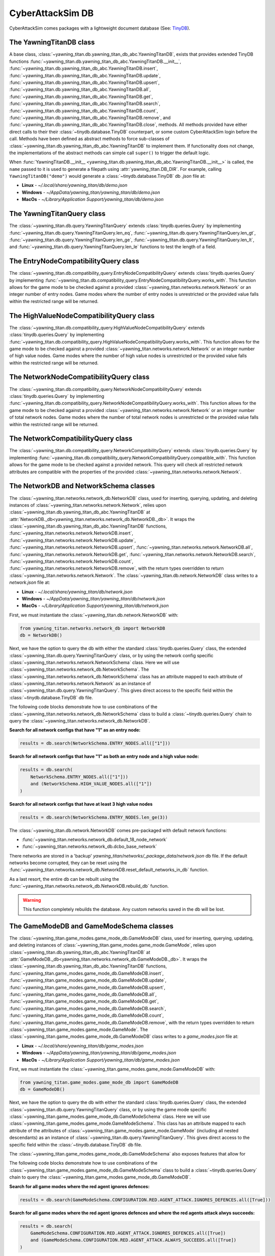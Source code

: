 CyberAttackSim DB
================

CyberAttackSim comes packages with a lightweight document database (See: `TinyDB <https://tinydb.readthedocs.io/en/latest/>`_).


The YawningTitanDB class
************************

A base class, :class:`~yawning_titan.db.yawning_titan_db_abc.YawningTitanDB`, exists that
provides extended TinyDB functions :func:`~yawning_titan.db.yawning_titan_db_abc.YawningTitanDB.__init__`,
:func:`~yawning_titan.db.yawning_titan_db_abc.YawningTitanDB.insert`,
:func:`~yawning_titan.db.yawning_titan_db_abc.YawningTitanDB.update`,
:func:`~yawning_titan.db.yawning_titan_db_abc.YawningTitanDB.upsert`,
:func:`~yawning_titan.db.yawning_titan_db_abc.YawningTitanDB.all`,
:func:`~yawning_titan.db.yawning_titan_db_abc.YawningTitanDB.get`,
:func:`~yawning_titan.db.yawning_titan_db_abc.YawningTitanDB.search`,
:func:`~yawning_titan.db.yawning_titan_db_abc.YawningTitanDB.count`,
:func:`~yawning_titan.db.yawning_titan_db_abc.YawningTitanDB.remove`, and
:func:`~yawning_titan.db.yawning_titan_db_abc.YawningTitanDB.close`, methods. All methods provided have either direct
calls to their their :class:`~tinydb.database.TinyDB` counterpart, or some custom CyberAttackSim login before the call. Methods have been defined as
abstract methods to force sub-classes of :class:`~yawning_titan.db.yawning_titan_db_abc.YawningTitanDB` to
implement them. If functionality does not change, the implementations of the abstract methods can simple
call ``super()`` to trigger the default logic.

When :func:`YawningTitanDB.__init__ <yawning_titan.db.yawning_titan_db_abc.YawningTitanDB.__init__>` is called,
the ``name`` passed to it is used to generate a filepath using :attr:`yawning_titan.DB_DIR`. For example, calling
``YawningTitanDB("demo")`` would generate a :class:`~tinydb.database.TinyDB` db `.json` file at:

- **Linux** - `~/.local/share/yawning_titan/db/demo.json`
- **Windows** - `~/AppData/yawning_titan/yawning_titan/db/demo.json`
- **MacOs** - `~/Library/Application Support/yawning_titan/db/demo.json`

The YawningTitanQuery class
***************************

The :class:`~yawning_titan.db.query.YawningTitanQuery` extends :class:`tinydb.queries.Query` by implementing
:func:`~yawning_titan.db.query.YawningTitanQuery.len_eq`, :func:`~yawning_titan.db.query.YawningTitanQuery.len_gt`,
:func:`~yawning_titan.db.query.YawningTitanQuery.len_ge`, :func:`~yawning_titan.db.query.YawningTitanQuery.len_lt`,
and :func:`~yawning_titan.db.query.YawningTitanQuery.len_le` functions to test the length of a field.

The EntryNodeCompatibilityQuery class
***************************

The :class:`~yawning_titan.db.compatibility_query.EntryNodeCompatibilityQuery` extends :class:`tinydb.queries.Query` by implementing
:func:`~yawning_titan.db.compatibility_query.EntryNodeCompatibilityQuery.works_with`. This function allows for the game mode to
be checked against a provided :class:`~yawning_titan.networks.network.Network` or an integer number of entry nodes. Game modes where the number of entry nodes is unrestricted
or the provided value falls within the restricted range will be returned.

The HighValueNodeCompatibilityQuery class
***************************

The :class:`~yawning_titan.db.compatibility_query.HighValueNodeCompatibilityQuery` extends :class:`tinydb.queries.Query` by implementing
:func:`~yawning_titan.db.compatibility_query.HighValueNodeCompatibilityQuery.works_with`. This function allows for the game mode to
be checked against a provided :class:`~yawning_titan.networks.network.Network` or an integer number of high value nodes. Game modes where the number of high value nodes is unrestricted
or the provided value falls within the restricted range will be returned.

The NetworkNodeCompatibilityQuery class
***************************

The :class:`~yawning_titan.db.compatibility_query.NetworkNodeCompatibilityQuery` extends :class:`tinydb.queries.Query` by implementing
:func:`~yawning_titan.db.compatibility_query.NetworkNodeCompatibilityQuery.works_with`. This function allows for the game mode to
be checked against a provided :class:`~yawning_titan.networks.network.Network` or an integer number of total network nodes. Game modes where the number of total network nodes is unrestricted
or the provided value falls within the restricted range will be returned.

The NetworkCompatibilityQuery class
***************************

The :class:`~yawning_titan.db.compatibility_query.NetworkCompatibilityQuery` extends :class:`tinydb.queries.Query` by implementing
:func:`~yawning_titan.db.compatibility_query.NetworkCompatibilityQuery.compatible_with`. This function allows for the game mode to
be checked against a provided network. This query will check all restricted network attributes are compatible with the properties of the
provided :class:`~yawning_titan.networks.network.Network`.

.. _network-networks-network_db-schema-classes:

The NetworkDB and NetworkSchema classes
***************************************

The :class:`~yawning_titan.networks.network_db.NetworkDB` class, used for inserting, querying, updating, and deleting
instances of :class:`~yawning_titan.networks.network.Network`, relies upon
:class:`~yawning_titan.db.yawning_titan_db_abc.YawningTitanDB` at
:attr:`NetworkDB._db<yawning_titan.networks.network_db.NetworkDB._db>`. It wraps the
:class:`~yawning_titan.db.yawning_titan_db_abc.YawningTitanDB` functions,
:func:`~yawning_titan.networks.network.NetworkDB.insert`,
:func:`~yawning_titan.networks.network.NetworkDB.update`,
:func:`~yawning_titan.networks.network.NetworkDB.upsert`,
:func:`~yawning_titan.networks.network.NetworkDB.all`,
:func:`~yawning_titan.networks.network.NetworkDB.get`,
:func:`~yawning_titan.networks.network.NetworkDB.search`,
:func:`~yawning_titan.networks.network.NetworkDB.count`,
:func:`~yawning_titan.networks.network.NetworkDB.remove`, with the return types overridden to return
:class:`~yawning_titan.networks.network.Network`.
The :class:`~yawning_titan.db.network.NetworkDB` class writes to a `network.json` file at:

- **Linux** - `~/.local/share/yawning_titan/db/network.json`
- **Windows** - `~/AppData/yawning_titan/yawning_titan/db/network.json`
- **MacOs** - `~/Library/Application Support/yawning_titan/db/network.json`


First, we must instantiate the :class:`~yawning_titan.db.network.NetworkDB` with:

.. code:: python

    from yawning_titan.networks.network_db import NetworkDB
    db = NetworkDB()

Next, we have the option to query the db with either the standard :class:`tinydb.queries.Query` class, the extended
:class:`~yawning_titan.db.query.YawningTitanQuery` class, or by using the network config specific
:class:`~yawning_titan.networks.network.NetworkSchema` class. Here we will use :class:`~yawning_titan.networks.network_db.NetworkSchema`.
The :class:`~yawning_titan.networks.network_db.NetworkSchema` class has an attribute mapped to each attribute of
:class:`~yawning_titan.networks.network.Network` as an instance of :class:`~yawning_titan.db.query.YawningTitanQuery`.
This gives direct access to the specific field within the :class:`~tinydb.database.TinyDB` db file.

The following code blocks demonstrate how to use combinations of the :class:`~yawning_titan.networks.network_db.NetworkSchema`
class to build a :class:`~tinydb.queries.Query` chain to query the :class:`~yawning_titan.networks.network_db.NetworkDB`.

**Search for all network configs that have "1" as an entry node:**

.. code:: python

    results = db.search(NetworkSchema.ENTRY_NODES.all(["1"]))

**Search for all network configs that have "1" as both an entry node and a high value node:**

.. code:: python

    results = db.search(
        NetworkSchema.ENTRY_NODES.all(["1"]))
        and (NetworkSchema.HIGH_VALUE_NODES.all(["1"])
    )

**Search for all network configs that have at least 3 high value nodes**

.. code:: python

    results = db.search(NetworkSchema.ENTRY_NODES.len_ge(3))

The :class:`~yawning_titan.db.network.NetworkDB` comes pre-packaged with default network functions:

- :func:`~yawning_titan.networks.network_db.default_18_node_network`
- :func:`~yawning_titan.networks.network_db.dcbo_base_network`

There networks are stored in a 'backup' `yawning_titan/networks/_package_data/network.json` db file.
If the default networks become corrupted, they can be reset using the
:func:`~yawning_titan.networks.network_db.NetworkDB.reset_default_networks_in_db` function.

As a last resort, the entire db can be rebuilt using the :func:`~yawning_titan.networks.network_db.NetworkDB.rebuild_db`
function.

.. warning::

        This function completely rebuilds the database. Any custom networks
        saved in the db will be lost.

The GameModeDB and GameModeSchema classes
***************************************

The :class:`~yawning_titan.game_modes.game_mode_db.GameModeDB` class, used for inserting, querying, updating, and deleting
instances of :class:`~yawning_titan.game_modes.game_mode.GameMode`, relies upon
:class:`~yawning_titan.db.yawning_titan_db_abc.YawningTitanDB` at
:attr:`GameModeDB._db<yawning_titan.networks.network_db.GameModeDB._db>`. It wraps the
:class:`~yawning_titan.db.yawning_titan_db_abc.YawningTitanDB` functions,
:func:`~yawning_titan.game_modes.game_mode_db.GameModeDB.insert`,
:func:`~yawning_titan.game_modes.game_mode_db.GameModeDB.update`,
:func:`~yawning_titan.game_modes.game_mode_db.GameModeDB.upsert`,
:func:`~yawning_titan.game_modes.game_mode_db.GameModeDB.all`,
:func:`~yawning_titan.game_modes.game_mode_db.GameModeDB.get`,
:func:`~yawning_titan.game_modes.game_mode_db.GameModeDB.search`,
:func:`~yawning_titan.game_modes.game_mode_db.GameModeDB.count`,
:func:`~yawning_titan.game_modes.game_mode_db.GameModeDB.remove`, with the return types overridden to return
:class:`~yawning_titan.game_modes.game_mode.GameMode`.
The :class:`~yawning_titan.game_modes.game_mode_db.GameModeDB` class writes to a `game_modes.json` file at:

- **Linux** - `~/.local/share/yawning_titan/db/game_modes.json`
- **Windows** - `~/AppData/yawning_titan/yawning_titan/db/game_modes.json`
- **MacOs** - `~/Library/Application Support/yawning_titan/db/game_modes.json`


First, we must instantiate the :class:`~yawning_titan.game_modes.game_mode.GameModeDB` with:

.. code:: python

    from yawning_titan.game_modes.game_mode_db import GameModeDB
    db = GameModeDB()

Next, we have the option to query the db with either the standard :class:`tinydb.queries.Query` class, the extended
:class:`~yawning_titan.db.query.YawningTitanQuery` class, or by using the game mode specific
:class:`~yawning_titan.game_modes.game_mode_db.GameModeSchema` class. Here we will use :class:`~yawning_titan.game_modes.game_mode.GameModeSchema`.
This class has an attribute mapped to each attribute of the attributes of
:class:`~yawning_titan.game_modes.game_mode.GameMode` (including all nested descendants) as an instance of :class:`~yawning_titan.db.query.YawningTitanQuery`.
This gives direct access to the specific field within the :class:`~tinydb.database.TinyDB` db file.

The :class:`~yawning_titan.game_modes.game_mode_db.GameModeSchema` also exposes features that allow for

The following code blocks demonstrate how to use combinations of the :class:`~yawning_titan.game_modes.game_mode_db.GameModeSchema`
class to build a :class:`~tinydb.queries.Query` chain to query the :class:`~yawning_titan.game_modes.game_mode_db.GameModeDB`.

**Search for all game modes where the red agent ignores defences:**

.. code:: python

    results = db.search(GameModeSchema.CONFIGURATION.RED.AGENT_ATTACK.IGNORES_DEFENCES.all([True]))

**Search for all game modes where the red agent ignores defences and where the red agents attack alwys succeeds:**

.. code:: python

    results = db.search(
        GameModeSchema.CONFIGURATION.RED.AGENT_ATTACK.IGNORES_DEFENCES.all([True])
        and (GameModeSchema.CONFIGURATION.RED.AGENT_ATTACK.ALWAYS_SUCCEEDS.all([True])
    )

**Search for all game modes where the blue agent uses at least 3 deceptive nodes:**

.. code:: python

    results = db.search(GameModeSchema.BLUE.ACTION_SET.DECEPTIVE_NODES.MAX_NUMBER.ge(3))

The :class:`~yawning_titan.game_modes.game_mode_db.GameModeDB` comes pre-packaged with default game mode functions:

- :func:`~yawning_titan.game_modes.game_mode_db.default_game_mode`
- :func:`~yawning_titan.game_modes.game_mode_db.dcbo_game_mode`

The game modes are stored in a 'backup' `yawning_titan/game_modes/_package_data/game_modes.json` db file.
If the default networks become corrupted, they can be reset using the
:func:`~yawning_titan.game_modes.game_mode_db.GameModeDB.reset_default_game_modes_in_db` function.

As a last resort, the entire db can be rebuilt using the :func:`~yawning_titan.game_modes.game_mode_db.GameModeDB.rebuild_db`
function.

.. warning::

        This function completely rebuilds the database. Any custom game modes
        saved in the db will be lost.
